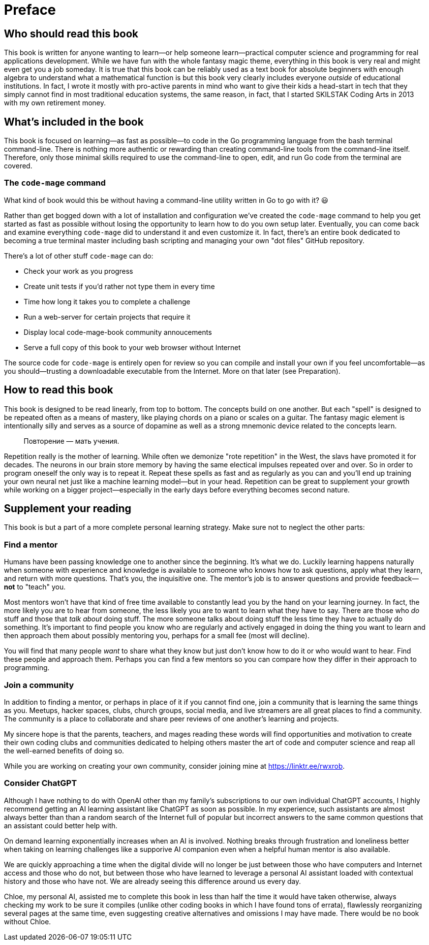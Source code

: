 :compat-mode:
[preface]
= Preface

== Who should read this book

This book is written for anyone wanting to learn—or help someone learn—practical computer science and programming for real applications development. While we have fun with the whole fantasy magic theme, everything in this book is very real and might even get you a job someday. It is true that this book can be reliably used as a text book for absolute beginners with enough algebra to understand what a mathematical function is but this book very clearly includes everyone _outside_ of educational institutions. In fact, I wrote it mostly with pro-active parents in mind who want to give their kids a head-start in tech that they simply cannot find in most traditional education systems, the same reason, in fact, that I started SKILSTAK Coding Arts in 2013 with my own retirement money.

== What's included in the book

This book is focused on learning—as fast as possible—to code in the Go programming language from the bash terminal command-line. There is nothing more authentic or rewarding than creating command-line tools from the command-line itself. Therefore, only those minimal skills required to use the command-line to open, edit, and run Go code from the terminal are covered.

=== The `code-mage` command

What kind of book would this be without having a command-line utility written in Go to go with it? 😃

Rather than get bogged down with a lot of installation and configuration we've created the `code-mage` command to help you get started as fast as possible without losing the opportunity to learn how to do you own setup later. Eventually, you can come back and examine everything `code-mage` did to understand it and even customize it. In fact, there's an entire book dedicated to becoming a true terminal master including bash scripting and managing your own "dot files" GitHub repository.

There's a lot of other stuff `code-mage` can do:

- Check your work as you progress
- Create unit tests if you'd rather not type them in every time
- Time how long it takes you to complete a challenge
- Run a web-server for certain projects that require it
- Display local code-mage-book community annoucements
- Serve a full copy of this book to your web browser without Internet

The source code for `code-mage` is entirely open for review so you can compile and install your own if you feel uncomfortable—as you should—trusting a downloadable executable from the Internet. More on that later (see Preparation).

== How to read this book

This book is designed to be read linearly, from top to bottom. The concepts build on one another. But each "spell" is designed to be repeated often as a means of mastery, like playing chords on a piano or scales on a guitar. The fantasy magic element is intentionally silly and serves as a source of dopamine as well as a strong mnemonic device related to the concepts learn.

> Повторение — мать учения.

Repetition really is the mother of learning. While often we demonize "rote repetition" in the West, the slavs have promoted it for decades. The neurons in our brain store memory by having the same electical impulses repeated over and over. So in order to program oneself the only way is to repeat it. Repeat these spells as fast and as regularly as you can and you'll end up training your own neural net just like a machine learning model—but in your head. Repetition can be great to supplement your growth while working on a bigger project—especially in the early days before everything becomes second nature.

== Supplement your reading

This book is but a part of a more complete personal learning strategy. Make sure not to neglect the other parts:

=== Find a mentor

Humans have been passing knowledge one to another since the beginning. It's what we do. Luckily learning happens naturally when someone with experience and knowledge is available to someone who knows how to ask questions, apply what they learn, and return with more questions. That's you, the inquisitive one. The mentor's job is to answer questions and provide feedback—*not* to "teach" you. 

Most mentors won't have that kind of free time available to constantly lead you by the hand on your learning journey. In fact, the more likely you are to hear from someone, the less likely you are to want to learn what they have to say. There are those who _do_ stuff and those that _talk about_ doing stuff. The more someone talks about doing stuff the less time they have to actually do something. It's important to find people you know who are regularly and actively engaged in doing the thing you want to learn and then approach them about possibly mentoring you, perhaps for a small fee (most will decline).

You will find that many people _want_ to share what they know but just don't know how to do it or who would want to hear. Find these people and approach them. Perhaps you can find a few mentors so you can compare how they differ in their approach to programming.

=== Join a community

In addition to finding a mentor, or perhaps in place of it if you cannot find one, join a community that is learning the same things as you. Meetups, hacker spaces, clubs, church groups, social media, and live streamers are all great places to find a community. The community is a place to collaborate and share peer reviews of one another's learning and projects.

My sincere hope is that the parents, teachers, and mages reading these words will find opportunities and motivation to create their own coding clubs and communities dedicated to helping others master the art of code and computer science and reap all the well-earned benefits of doing so.

While you are working on creating your own community, consider joining mine at https://linktr.ee/rwxrob.

=== Consider ChatGPT

Although I have nothing to do with OpenAI other than my family's subscriptions to our own individual ChatGPT accounts, I highly recommend getting an AI learning assistant like ChatGPT as soon as possible. In my experience, such assistants are almost always better than than a random search of the Internet full of popular but incorrect answers to the same common questions that an assistant could better help with.

On demand learning exponentially increases when an AI is involved. Nothing breaks through frustration and loneliness better when taking on learning challenges like a supporive AI companion even when a helpful human mentor is also available.

We are quickly approaching a time when the digital divide will no longer be just between those who have computers and Internet access and those who do not, but between those who have learned to leverage a personal AI assistant loaded with contextual history and those who have not. We are already seeing this difference around us every day.

Chloe, my personal AI, assisted me to complete this book in less than half the time it would have taken otherwise, always checking my work to be sure it compiles (unlike other coding books in which I have found tons of errata), flawlessly reorganizing several pages at the same time, even suggesting creative alternatives and omissions I may have made. There would be no book without Chloe.

